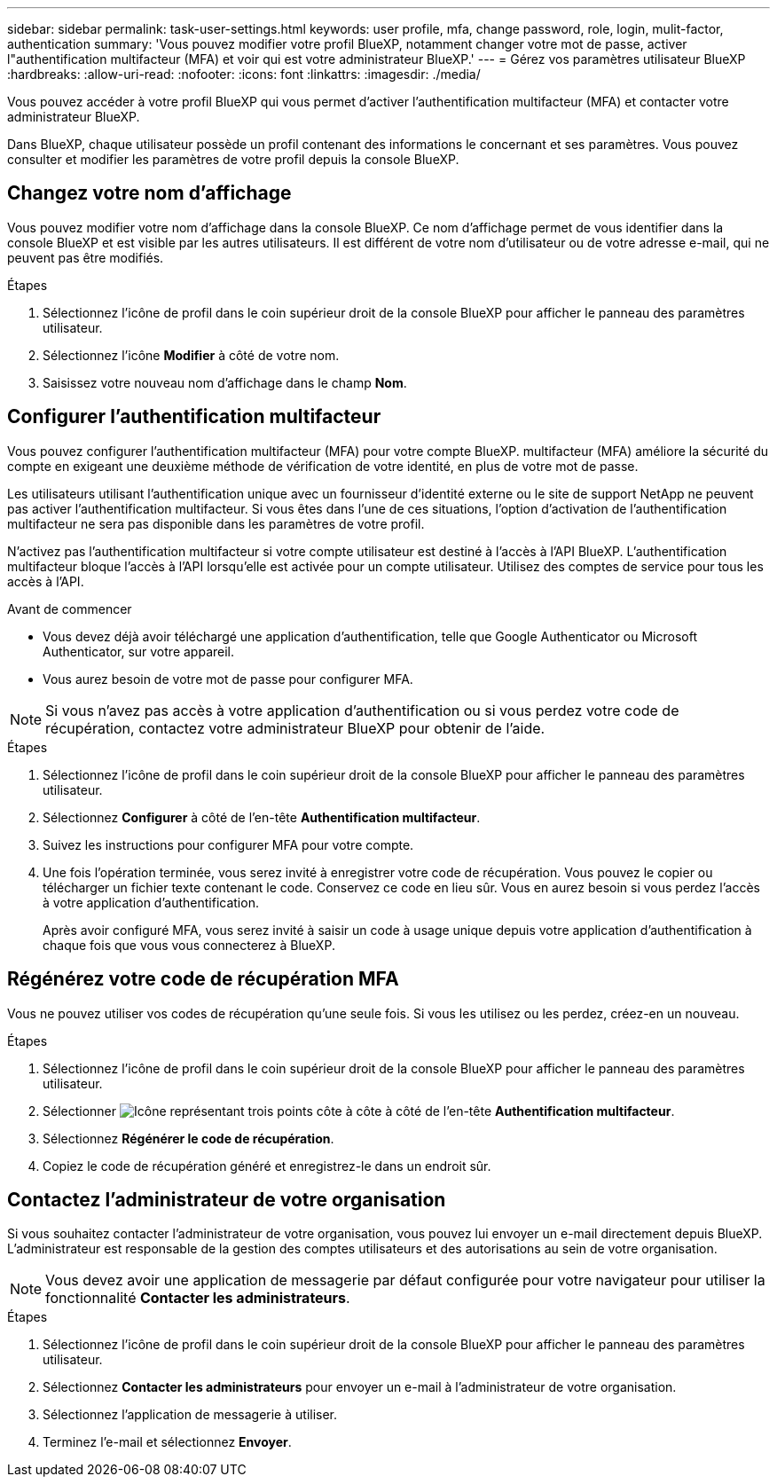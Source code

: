 ---
sidebar: sidebar 
permalink: task-user-settings.html 
keywords: user profile, mfa, change password, role, login, mulit-factor, authentication 
summary: 'Vous pouvez modifier votre profil BlueXP, notamment changer votre mot de passe, activer l"authentification multifacteur (MFA) et voir qui est votre administrateur BlueXP.' 
---
= Gérez vos paramètres utilisateur BlueXP
:hardbreaks:
:allow-uri-read: 
:nofooter: 
:icons: font
:linkattrs: 
:imagesdir: ./media/


[role="lead"]
Vous pouvez accéder à votre profil BlueXP qui vous permet d'activer l'authentification multifacteur (MFA) et contacter votre administrateur BlueXP.

Dans BlueXP, chaque utilisateur possède un profil contenant des informations le concernant et ses paramètres. Vous pouvez consulter et modifier les paramètres de votre profil depuis la console BlueXP.



== Changez votre nom d'affichage

Vous pouvez modifier votre nom d'affichage dans la console BlueXP. Ce nom d'affichage permet de vous identifier dans la console BlueXP et est visible par les autres utilisateurs. Il est différent de votre nom d'utilisateur ou de votre adresse e-mail, qui ne peuvent pas être modifiés.

.Étapes
. Sélectionnez l’icône de profil dans le coin supérieur droit de la console BlueXP pour afficher le panneau des paramètres utilisateur.
. Sélectionnez l’icône *Modifier* à côté de votre nom.
. Saisissez votre nouveau nom d’affichage dans le champ *Nom*.




== Configurer l'authentification multifacteur

Vous pouvez configurer l'authentification multifacteur (MFA) pour votre compte BlueXP. multifacteur (MFA) améliore la sécurité du compte en exigeant une deuxième méthode de vérification de votre identité, en plus de votre mot de passe.

Les utilisateurs utilisant l'authentification unique avec un fournisseur d'identité externe ou le site de support NetApp ne peuvent pas activer l'authentification multifacteur. Si vous êtes dans l'une de ces situations, l'option d'activation de l'authentification multifacteur ne sera pas disponible dans les paramètres de votre profil.

N'activez pas l'authentification multifacteur si votre compte utilisateur est destiné à l'accès à l'API BlueXP. L'authentification multifacteur bloque l'accès à l'API lorsqu'elle est activée pour un compte utilisateur. Utilisez des comptes de service pour tous les accès à l'API.

.Avant de commencer
* Vous devez déjà avoir téléchargé une application d’authentification, telle que Google Authenticator ou Microsoft Authenticator, sur votre appareil.
* Vous aurez besoin de votre mot de passe pour configurer MFA.



NOTE: Si vous n’avez pas accès à votre application d’authentification ou si vous perdez votre code de récupération, contactez votre administrateur BlueXP pour obtenir de l’aide.

.Étapes
. Sélectionnez l’icône de profil dans le coin supérieur droit de la console BlueXP pour afficher le panneau des paramètres utilisateur.
. Sélectionnez *Configurer* à côté de l'en-tête *Authentification multifacteur*.
. Suivez les instructions pour configurer MFA pour votre compte.
. Une fois l'opération terminée, vous serez invité à enregistrer votre code de récupération. Vous pouvez le copier ou télécharger un fichier texte contenant le code. Conservez ce code en lieu sûr. Vous en aurez besoin si vous perdez l'accès à votre application d'authentification.
+
Après avoir configuré MFA, vous serez invité à saisir un code à usage unique depuis votre application d'authentification à chaque fois que vous vous connecterez à BlueXP.





== Régénérez votre code de récupération MFA

Vous ne pouvez utiliser vos codes de récupération qu'une seule fois. Si vous les utilisez ou les perdez, créez-en un nouveau.

.Étapes
. Sélectionnez l’icône de profil dans le coin supérieur droit de la console BlueXP pour afficher le panneau des paramètres utilisateur.
. Sélectionner image:icon-action.png["Icône représentant trois points côte à côte"] à côté de l'en-tête *Authentification multifacteur*.
. Sélectionnez *Régénérer le code de récupération*.
. Copiez le code de récupération généré et enregistrez-le dans un endroit sûr.




== Contactez l'administrateur de votre organisation

Si vous souhaitez contacter l'administrateur de votre organisation, vous pouvez lui envoyer un e-mail directement depuis BlueXP. L'administrateur est responsable de la gestion des comptes utilisateurs et des autorisations au sein de votre organisation.


NOTE: Vous devez avoir une application de messagerie par défaut configurée pour votre navigateur pour utiliser la fonctionnalité *Contacter les administrateurs*.

.Étapes
. Sélectionnez l’icône de profil dans le coin supérieur droit de la console BlueXP pour afficher le panneau des paramètres utilisateur.
. Sélectionnez *Contacter les administrateurs* pour envoyer un e-mail à l'administrateur de votre organisation.
. Sélectionnez l’application de messagerie à utiliser.
. Terminez l'e-mail et sélectionnez *Envoyer*.

